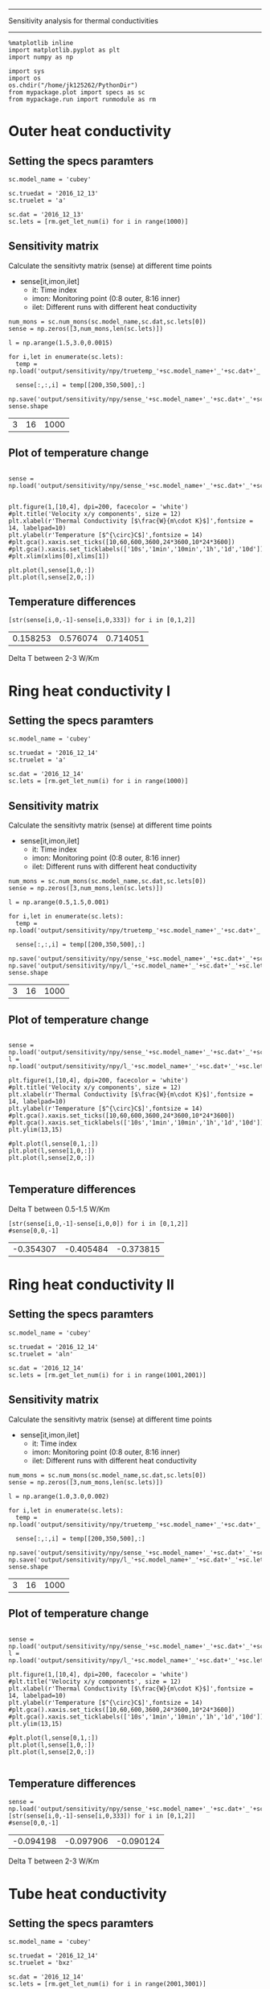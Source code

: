 -------------------------------------------------
Sensitivity analysis for thermal conductivities
-------------------------------------------------

#+BEGIN_SRC ipython :session 
  %matplotlib inline
  import matplotlib.pyplot as plt
  import numpy as np

  import sys
  import os
  os.chdir("/home/jk125262/PythonDir")
  from mypackage.plot import specs as sc
  from mypackage.run import runmodule as rm
#+END_SRC

#+RESULTS:

* Outer heat conductivity
** Setting the specs paramters
#+BEGIN_SRC ipython :session   :exports both
  sc.model_name = 'cubey'

  sc.truedat = '2016_12_13'
  sc.truelet = 'a'

  sc.dat = '2016_12_13'
  sc.lets = [rm.get_let_num(i) for i in range(1000)]
#+END_SRC

#+RESULTS:

** Sensitivity matrix 
   
   Calculate the sensitivty matrix (sense) at different time points
   - sense[it,imon,ilet]
     - it: Time index
     - imon: Monitoring point (0:8 outer, 8:16 inner)
     - ilet: Different runs with different heat conductivity

#+BEGIN_SRC ipython :session   :exports both
  num_mons = sc.num_mons(sc.model_name,sc.dat,sc.lets[0])
  sense = np.zeros([3,num_mons,len(sc.lets)])

  l = np.arange(1.5,3.0,0.0015)

  for i,let in enumerate(sc.lets):
    temp = np.load('output/sensitivity/npy/truetemp_'+sc.model_name+'_'+sc.dat+'_'+let+'_'+str(num_mons).zfill(4)+'.npy')

    sense[:,:,i] = temp[[200,350,500],:]

  np.save('output/sensitivity/npy/sense_'+sc.model_name+'_'+sc.dat+'_'+sc.lets[0]+'_'+str(num_mons).zfill(4)+'.npy',sense)
  sense.shape
#+END_SRC

#+RESULTS:
| 3 | 16 | 1000 |

** Plot of temperature change
#+BEGIN_SRC ipython :session :file /home/jk125262/PythonDir/output/tmp/py63869ANv.png :exports both

  sense = np.load('output/sensitivity/npy/sense_'+sc.model_name+'_'+sc.dat+'_'+sc.lets[0]+'_'+str(num_mons).zfill(4)+'.npy')


  plt.figure(1,[10,4], dpi=200, facecolor = 'white')
  #plt.title('Velocity x/y components', size = 12)
  plt.xlabel(r'Thermal Conductivity [$\frac{W}{m\cdot K}$]',fontsize = 14, labelpad=10)
  plt.ylabel(r'Temperature [$^{\circ}C$]',fontsize = 14)
  #plt.gca().xaxis.set_ticks([10,60,600,3600,24*3600,10*24*3600])
  #plt.gca().xaxis.set_ticklabels(['10s','1min','10min','1h','1d','10d'])
  #plt.xlim(xlims[0],xlims[1])

  plt.plot(l,sense[1,0,:])
  plt.plot(l,sense[2,0,:])
#+END_SRC

#+RESULTS:
[[file:/home/jk125262/PythonDir/output/tmp/py63869ANv.png]]

** Temperature differences 
#+BEGIN_SRC ipython :session   :exports both
  [str(sense[i,0,-1]-sense[i,0,333]) for i in [0,1,2]]
#+END_SRC

#+RESULTS:
| 0.158253 | 0.576074 | 0.714051 |
Delta T between 2-3 W/Km

* Ring heat conductivity I
** Setting the specs paramters
#+BEGIN_SRC ipython :session   :exports both
  sc.model_name = 'cubey'

  sc.truedat = '2016_12_14'
  sc.truelet = 'a'

  sc.dat = '2016_12_14'
  sc.lets = [rm.get_let_num(i) for i in range(1000)]
#+END_SRC

#+RESULTS:

** Sensitivity matrix 
   
   Calculate the sensitivty matrix (sense) at different time points
   - sense[it,imon,ilet]
     - it: Time index
     - imon: Monitoring point (0:8 outer, 8:16 inner)
     - ilet: Different runs with different heat conductivity

#+BEGIN_SRC ipython :session   :exports both
  num_mons = sc.num_mons(sc.model_name,sc.dat,sc.lets[0])
  sense = np.zeros([3,num_mons,len(sc.lets)])

  l = np.arange(0.5,1.5,0.001)

  for i,let in enumerate(sc.lets):
    temp = np.load('output/sensitivity/npy/truetemp_'+sc.model_name+'_'+sc.dat+'_'+let+'_'+str(num_mons).zfill(4)+'.npy')

    sense[:,:,i] = temp[[200,350,500],:]

  np.save('output/sensitivity/npy/sense_'+sc.model_name+'_'+sc.dat+'_'+sc.lets[0]+'_'+str(num_mons).zfill(4)+'.npy',sense)
  np.save('output/sensitivity/npy/l_'+sc.model_name+'_'+sc.dat+'_'+sc.lets[0]+'_'+str(num_mons).zfill(4)+'.npy',l)
  sense.shape
#+END_SRC

#+RESULTS:
| 3 | 16 | 1000 |

** Plot of temperature change
#+BEGIN_SRC ipython :session :file /home/jk125262/PythonDir/output/tmp/py63d83ANv.png :exports both

  sense = np.load('output/sensitivity/npy/sense_'+sc.model_name+'_'+sc.dat+'_'+sc.lets[0]+'_'+str(num_mons).zfill(4)+'.npy')
  l = np.load('output/sensitivity/npy/l_'+sc.model_name+'_'+sc.dat+'_'+sc.lets[0]+'_'+str(num_mons).zfill(4)+'.npy')

  plt.figure(1,[10,4], dpi=200, facecolor = 'white')
  #plt.title('Velocity x/y components', size = 12)
  plt.xlabel(r'Thermal Conductivity [$\frac{W}{m\cdot K}$]',fontsize = 14, labelpad=10)
  plt.ylabel(r'Temperature [$^{\circ}C$]',fontsize = 14)
  #plt.gca().xaxis.set_ticks([10,60,600,3600,24*3600,10*24*3600])
  #plt.gca().xaxis.set_ticklabels(['10s','1min','10min','1h','1d','10d'])
  plt.ylim(13,15)

  #plt.plot(l,sense[0,1,:])
  plt.plot(l,sense[1,0,:])
  plt.plot(l,sense[2,0,:])
 
#+END_SRC

#+RESULTS:
[[file:/home/jk125262/PythonDir/output/tmp/py63d83ANv.png]]

** Temperature differences 
   Delta T between 0.5-1.5 W/Km
   
#+BEGIN_SRC ipython :session   :exports both
  [str(sense[i,0,-1]-sense[i,0,0]) for i in [0,1,2]]
  #sense[0,0,-1]
#+END_SRC

#+RESULTS:
| -0.354307 | -0.405484 | -0.373815 |

* Ring heat conductivity II
** Setting the specs paramters
#+BEGIN_SRC ipython :session   :exports both
  sc.model_name = 'cubey'

  sc.truedat = '2016_12_14'
  sc.truelet = 'aln'

  sc.dat = '2016_12_14'
  sc.lets = [rm.get_let_num(i) for i in range(1001,2001)]
#+END_SRC

#+RESULTS:

** Sensitivity matrix 
   
   Calculate the sensitivty matrix (sense) at different time points
   - sense[it,imon,ilet]
     - it: Time index
     - imon: Monitoring point (0:8 outer, 8:16 inner)
     - ilet: Different runs with different heat conductivity

#+BEGIN_SRC ipython :session   :exports both
  num_mons = sc.num_mons(sc.model_name,sc.dat,sc.lets[0])
  sense = np.zeros([3,num_mons,len(sc.lets)])

  l = np.arange(1.0,3.0,0.002)

  for i,let in enumerate(sc.lets):
    temp = np.load('output/sensitivity/npy/truetemp_'+sc.model_name+'_'+sc.dat+'_'+let+'_'+str(num_mons).zfill(4)+'.npy')

    sense[:,:,i] = temp[[200,350,500],:]

  np.save('output/sensitivity/npy/sense_'+sc.model_name+'_'+sc.dat+'_'+sc.lets[0]+'_'+str(num_mons).zfill(4)+'.npy',sense)
  np.save('output/sensitivity/npy/l_'+sc.model_name+'_'+sc.dat+'_'+sc.lets[0]+'_'+str(num_mons).zfill(4)+'.npy',l)
  sense.shape
#+END_SRC

#+RESULTS:
| 3 | 16 | 1000 |

** Plot of temperature change
#+BEGIN_SRC ipython :session :file /home/jk125262/PythonDir/output/tmp/py63d83ANv.png :exports both

  sense = np.load('output/sensitivity/npy/sense_'+sc.model_name+'_'+sc.dat+'_'+sc.lets[0]+'_'+str(num_mons).zfill(4)+'.npy')
  l = np.load('output/sensitivity/npy/l_'+sc.model_name+'_'+sc.dat+'_'+sc.lets[0]+'_'+str(num_mons).zfill(4)+'.npy')

  plt.figure(1,[10,4], dpi=200, facecolor = 'white')
  #plt.title('Velocity x/y components', size = 12)
  plt.xlabel(r'Thermal Conductivity [$\frac{W}{m\cdot K}$]',fontsize = 14, labelpad=10)
  plt.ylabel(r'Temperature [$^{\circ}C$]',fontsize = 14)
  #plt.gca().xaxis.set_ticks([10,60,600,3600,24*3600,10*24*3600])
  #plt.gca().xaxis.set_ticklabels(['10s','1min','10min','1h','1d','10d'])
  plt.ylim(13,15)

  #plt.plot(l,sense[0,1,:])
  plt.plot(l,sense[1,0,:])
  plt.plot(l,sense[2,0,:])
 
#+END_SRC

#+RESULTS:
[[file:/home/jk125262/PythonDir/output/tmp/py63d83ANv.png]]

** Temperature differences 
#+BEGIN_SRC ipython :session   :exports both
  sense = np.load('output/sensitivity/npy/sense_'+sc.model_name+'_'+sc.dat+'_'+sc.lets[0]+'_'+str(num_mons).zfill(4)+'.npy')
  [str(sense[i,0,-1]-sense[i,0,333]) for i in [0,1,2]]
  #sense[0,0,-1]
#+END_SRC

#+RESULTS:
| -0.094198 | -0.097906 | -0.090124 |

Delta T between 2-3 W/Km

* Tube heat conductivity
** Setting the specs paramters
#+BEGIN_SRC ipython :session   :exports both
  sc.model_name = 'cubey'

  sc.truedat = '2016_12_14'
  sc.truelet = 'bxz'

  sc.dat = '2016_12_14'
  sc.lets = [rm.get_let_num(i) for i in range(2001,3001)]
#+END_SRC

#+RESULTS:

** Sensitivity matrix 
   
   Calculate the sensitivty matrix (sense) at different time points
   - sense[it,imon,ilet]
     - it: Time index
     - imon: Monitoring point (0:8 outer, 8:16 inner)
     - ilet: Different runs with different heat conductivity

#+BEGIN_SRC ipython :session   :exports both
  num_mons = sc.num_mons(sc.model_name,sc.dat,sc.lets[0])
  sense = np.zeros([3,num_mons,len(sc.lets)])

  l = np.arange(1.5,3.0,0.0015)

  for i,let in enumerate(sc.lets):
    temp = np.load('output/sensitivity/npy/truetemp_'+sc.model_name+'_'+sc.dat+'_'+let+'_'+str(num_mons).zfill(4)+'.npy')

    sense[:,:,i] = temp[[200,350,500],:]

  np.save('output/sensitivity/npy/sense_'+sc.model_name+'_'+sc.dat+'_'+sc.lets[0]+'_'+str(num_mons).zfill(4)+'.npy',sense)
  sense.shape
#+END_SRC

#+RESULTS:
| 3 | 16 | 1000 |

** Plot of temperature change
#+BEGIN_SRC ipython :session :file /home/jk125262/PythonDir/output/tmp/py63d83ANv.png :exports both

  sense = np.load('output/sensitivity/npy/sense_'+sc.model_name+'_'+sc.dat+'_'+sc.lets[0]+'_'+str(num_mons).zfill(4)+'.npy')
 
  plt.figure(1,[10,4], dpi=200, facecolor = 'white')
  #plt.title('Velocity x/y components', size = 12)
  plt.xlabel(r'Thermal Conductivity [$\frac{W}{m\cdot K}$]',fontsize = 14, labelpad=10)
  plt.ylabel(r'Temperature [$^{\circ}C$]',fontsize = 14)
  #plt.gca().xaxis.set_ticks([10,60,600,3600,24*3600,10*24*3600])
  #plt.gca().xaxis.set_ticklabels(['10s','1min','10min','1h','1d','10d'])
  plt.ylim(13,15)

  #plt.plot(l,sense[0,1,:])
  plt.plot(l,sense[1,0,:])
  plt.plot(l,sense[2,0,:])
   
#+END_SRC

#+RESULTS:
[[file:/home/jk125262/PythonDir/output/tmp/py63d83ANv.png]]

** Temperature differences 
#+BEGIN_SRC ipython :session   :exports both
  [str(sense[i,0,-1]-sense[i,0,333]) for i in [0,1,2]]
  #sense[0,0,-1]
#+END_SRC

#+RESULTS:
| -0.094198 | -0.097906 | -0.090124 |

Delta T between 2-3 W/Km
